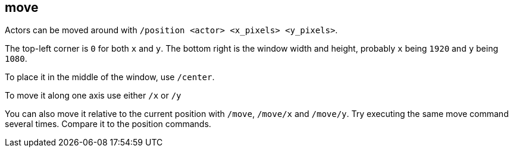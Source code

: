 == move

Actors can be moved around with `/position <actor> <x_pixels> <y_pixels>`.

The top-left corner is `0` for both `x` and `y`. The bottom right is the window width and height, probably `x` being `1920` and `y` being `1080`.

To place it in the middle of the window, use `/center`.

To move it along one axis use either `/x` or `/y`

You can also move it relative to the current position with `/move`, `/move/x` and `/move/y`. Try executing the same move command several times. Compare it to the position commands.
